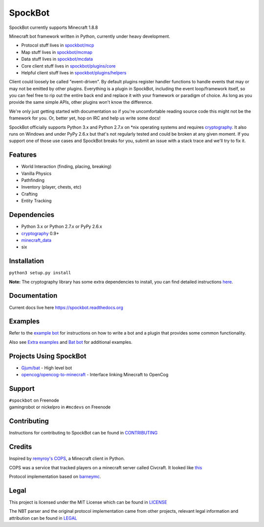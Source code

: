 SpockBot
========

|Build Status| |Docs Status| |Coverage Status|

SpockBot currently supports Minecraft 1.8.8

Minecraft bot framework written in Python, currently under heavy development.

- Protocol stuff lives in `spockbot/mcp <spockbot/mcp>`__
- Map stuff lives in `spockbot/mcmap <spockbot/mcmap>`__
- Data stuff lives in `spockbot/mcdata <spockbot/mcdata>`__
- Core client stuff lives in `spockbot/plugins/core <spockbot/plugins/core>`__
- Helpful client stuff lives in `spockbot/plugins/helpers <spockbot/plugins/helpers>`__

Client could loosely be called "event-driven". By default plugins
register handler functions to handle events that may or may not be
emitted by other plugins. Everything is a plugin in SpockBot, including
the event loop/framework itself, so you can feel free to rip out the
entire back end and replace it with your framework or paradigm of choice.
As long as you provide the same simple APIs, other plugins won't know the
difference.

We're only just getting started with documentation so if you're uncomfortable
reading source code this might not be the framework for you. Or, better yet,
hop on IRC and help us write some docs!

SpockBot officially supports Python 3.x and Python 2.7.x on \*nix operating
systems and requires cryptography_. It also runs on Windows and under
PyPy 2.6.x but that's not regularly tested and could be broken at any given
moment. If you support one of those use cases and SpockBot breaks for you,
submit an issue with a stack trace and we'll try to fix it.


Features
--------

- World Interaction (finding, placing, breaking)
- Vanilla Physics
- Pathfinding
- Inventory (player, chests, etc)
- Crafting
- Entity Tracking


Dependencies
------------

- Python 3.x or Python 2.7.x or PyPy 2.6.x
- cryptography_ 0.9+
- minecraft_data_
- six

Installation
------------

``python3 setup.py install``

**Note:**
The cryptography library has some extra dependencies to install, you can find detailed instructions `here <https://cryptography.io/en/latest/installation/>`__.

Documentation
-------------

Current docs live here https://spockbot.readthedocs.org

Examples
--------

Refer to the `example bot <examples/basic>`__ for instructions on how to
write a bot and a plugin that provides some common functionality.

Also see `Extra examples <https://github.com/SpockBotMC/SpockBot-Extra/tree/master/examples>`__
and `Bat bot <https://github.com/Gjum/Bat/blob/master/bat/bat.py>`__
for additional examples.

Projects Using SpockBot
-----------------------

- `Gjum/bat <https://github.com/gjum/bat>`__ - High level bot
- `opencog/opencog-to-minecraft <https://github.com/opencog/opencog-to-minecraft>`__ - Interface linking Minecraft to OpenCog

Support
-------

| ``#spockbot`` on Freenode
| gamingrobot or nickelpro in ``#mcdevs`` on Freenode

Contributing
------------

Instructions for contributing to SpockBot can be found in `CONTRIBUTING <CONTRIBUTING.rst>`__

Credits
-------

Inspired by `remyroy's
COPS <http://www.reddit.com/r/Civcraft/comments/13kwjm/introducing_the_cops_civcraft_online_player_status/>`__,
a Minecraft client in Python.

COPS was a service that tracked players on a minecraft server called Civcraft. It looked like `this <http://i.imgur.com/SR2qII5.jpg>`__

Protocol implementation based on `barneymc <https://github.com/barneygale/barneymc>`__.

Legal
-----

This project is licensed under the MIT License which can be found in `LICENSE <LICENSE>`__

The NBT parser and the original protocol implementation came from other projects, relevant legal information and attribution can be found in `LEGAL <LEGAL.md>`__

.. |Build Status| image:: https://travis-ci.org/SpockBotMC/SpockBot.svg
   :target: https://travis-ci.org/SpockBotMC/SpockBot
.. |Coverage Status| image:: https://coveralls.io/repos/SpockBotMC/SpockBot/badge.svg?branch=master&service=github
   :target: https://coveralls.io/github/SpockBotMC/SpockBot?branch=master
.. |Docs Status| image:: https://readthedocs.org/projects/spockbot/badge/?version=latest
   :target: http://spockbot.readthedocs.org/en/latest/?badge=latest
.. _cryptography: https://cryptography.io/
.. _minecraft_data: https://pypi.python.org/pypi/minecraft_data
